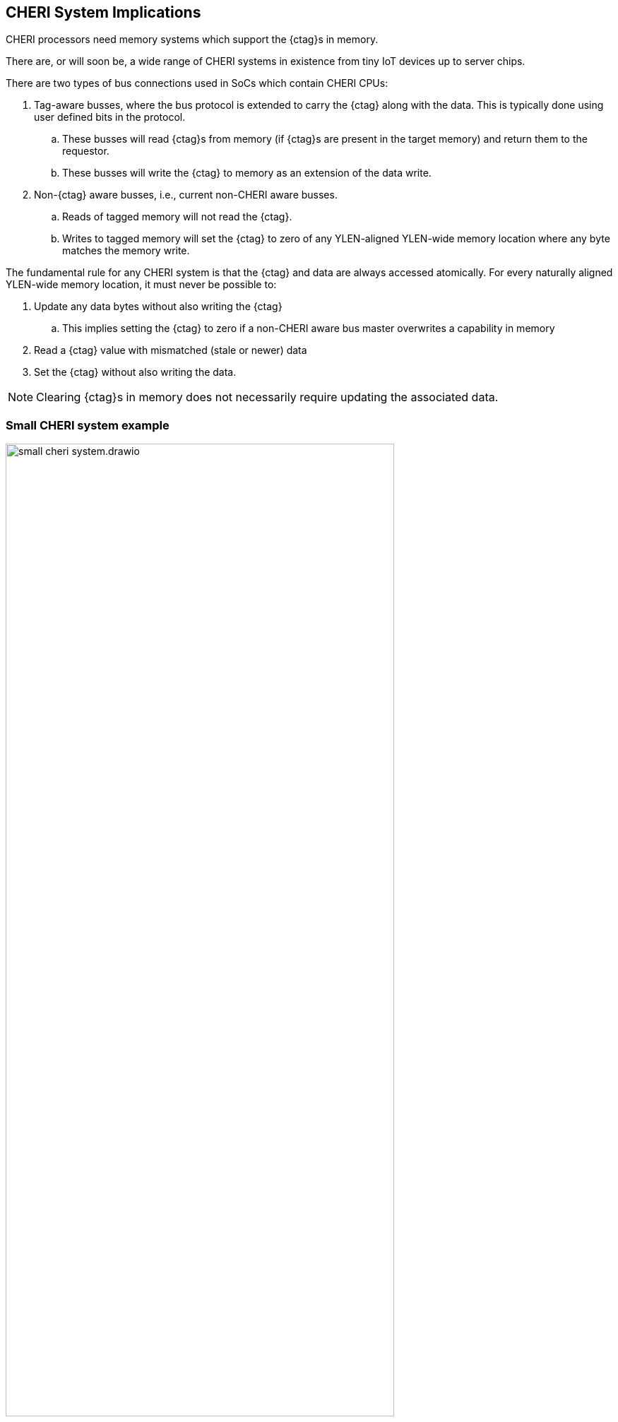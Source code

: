 == CHERI System Implications

ifdef::cheri_standalone_spec[]
WARNING: Unclear if this chapter will appear in the priv spec. May just be in the standalone spec.
endif::[]

CHERI processors need memory systems which support the {ctag}s in memory.

There are, or will soon be, a wide range of CHERI systems in existence from tiny IoT devices up to server chips.

There are two types of bus connections used in SoCs which contain CHERI CPUs:

. Tag-aware busses, where the bus protocol is extended to carry the {ctag} along with the data.  This is typically done using user defined bits in the protocol.
.. These busses will read {ctag}s from memory (if {ctag}s are present in the target memory) and return them to the requestor.
.. These busses will write the {ctag} to memory as an extension of the data write.
. Non-{ctag} aware busses, i.e., current non-CHERI aware busses.
.. Reads of tagged memory will not read the {ctag}.
.. Writes to tagged memory will set the {ctag} to zero of any YLEN-aligned YLEN-wide memory location where any byte matches the memory write.

The fundamental rule for any CHERI system is that the {ctag} and data are always accessed atomically. For every naturally aligned YLEN-wide memory location, it must never be possible to:

. Update any data bytes without also writing the {ctag}
.. This implies setting the {ctag} to zero if a non-CHERI aware bus master overwrites a capability in memory
. Read a {ctag} value with mismatched (stale or newer) data
. Set the {ctag} without also writing the data.

NOTE: Clearing {ctag}s in memory does not necessarily require updating the associated data.

=== Small CHERI system example

[#small_cheri_system]
.Example small CHERI system with local {ctag} storage
image::../cheri/img/small_cheri_system.drawio.png[width=80%,align=center]

This example shows a minimum sized system where only the local memory is extended to support {ctag}s.
The {ctag}-aware region is highlighted.
All {ctag}s are created by the CHERI CPU, and only stored locally. The memory is shared with the system, probably via a secure DMA, which is not {ctag} aware.

Therefore the connection between CPU and memory is tag-aware, and the connection to the system is not {ctag} aware.

All writes from the system port to the memory must clear any memory {ctag}s to follow the rules from above.

=== Large CHERI system example

[#large_cheri_system]
.Example large CHERI system with {ctag} cache
image::../cheri/img/large_cheri_system.drawio.png[width=80%,align=center]

In the case of a large CHERI SoC with caches, all the cached memory visible to the CHERI CPUs must support {ctag}s.
All memory is backed up by DRAM, and standard DRAM does not offer the extra bit required for CHERI {ctag} storage and so a typical system will have a {ctag} cache IP.

A region of DRAM is typically reserved for CHERI {ctag} storage.

The {ctag} cache sits on the boundary of the {ctag}-aware and non-tag-aware memory domains, and it provides the bridge between the two.
It stores {ctag}s locally in its cache, and if there is a miss, it will create an extra bus request to access the region of DRAM reserved for {ctag} storage.
Therefore in the case of a miss a single access is split into two - one to access the data and one to access the {ctag}.

The key property of the {ctag} cache is to preserve the atomic access of data and {ctag}s in the memory system so that all CPUs have a consistent view of {ctag}s and data.

The region of DRAM reserved for {ctag} storage must be only accessible by the {ctag} cache, therefore no bus initiators should be able to write to the DRAM without the transactions passing through the {ctag} cache.

Therefore the GPUs and peripherals cannot write to the {ctag} storage in the DRAM, or the {ctag}ged memory data storage region.
These constraints will be part of the design of the network-on-chip.
It _is_ possible for the GPU and peripherals to read the {ctag}ged memory data storage region of the DRAM, if required.

NOTE: It would be possible to allow a DMA to access the {ctag}ged memory region of the DRAM directly to allow swap to/from DRAM and external devices such as flash.
 This will require the highest level of security in the SoC, as the CHERI protection model relies on the integrity of the {ctag}s, and so the root-of-trust will need to authenticate and encrypt the transfer, with anti-rollback protection.

For further information on the {ctag} cache see cite:[tagged-memory].

<<<

=== Large CHERI pure-capability system example

[#large_cheri_purecap_system]
.Example large CHERI system with only tag-aware bus masters
image::../cheri/img/large_cheri_purecap_system.drawio.png[width=80%,align=center]

In this example every DRAM access passes through the {ctag} cache, and so _all_ bus masters are {ctag}-aware and can access the {ctag}s associated with memory if permitted by the network-on-chip.

The system topology is simpler than in xref:large_cheri_system[xrefstyle=short].

There is likely to be a performance difference between the two systems.
The main motivation for xref:large_cheri_system[xrefstyle=short] is to avoid the GPU DRAM traffic needing to look-up every {ctag} in the {ctag} cache, potentially adding overhead to every transaction.
